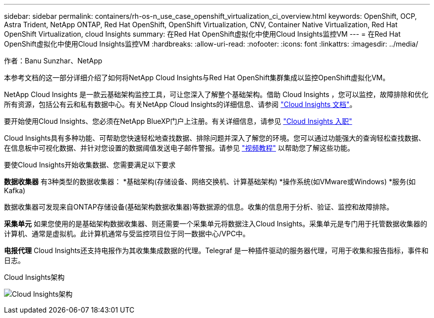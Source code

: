 ---
sidebar: sidebar 
permalink: containers/rh-os-n_use_case_openshift_virtualization_ci_overview.html 
keywords: OpenShift, OCP, Astra Trident, NetApp ONTAP, Red Hat OpenShift, OpenShift Virtualization, CNV, Container Native Virtualization, Red Hat OpenShift Virtualization, cloud Insights 
summary: 在Red Hat OpenShift虚拟化中使用Cloud Insights监控VM 
---
= 在Red Hat OpenShift虚拟化中使用Cloud Insights监控VM
:hardbreaks:
:allow-uri-read: 
:nofooter: 
:icons: font
:linkattrs: 
:imagesdir: ../media/


作者：Banu Sunzhar、NetApp

[role="lead"]
本参考文档的这一部分详细介绍了如何将NetApp Cloud Insights与Red Hat OpenShift集群集成以监控OpenShift虚拟化VM。

NetApp Cloud Insights 是一款云基础架构监控工具，可让您深入了解整个基础架构。借助 Cloud Insights ，您可以监控，故障排除和优化所有资源，包括公有云和私有数据中心。有关NetApp Cloud Insights的详细信息、请参阅 https://docs.netapp.com/us-en/cloudinsights["Cloud Insights 文档"]。

要开始使用Cloud Insights、您必须在NetApp BlueXP门户上注册。有关详细信息，请参见 link:https://docs.netapp.com/us-en/cloudinsights/task_cloud_insights_onboarding_1.html["Cloud Insights 入职"]

Cloud Insights具有多种功能、可帮助您快速轻松地查找数据、排除问题并深入了解您的环境。您可以通过功能强大的查询轻松查找数据、在信息板中可视化数据、并针对您设置的数据阈值发送电子邮件警报。请参见 link:https://docs.netapp.com/us-en/cloudinsights/concept_feature_tutorials.html#introduction["视频教程"] 以帮助您了解这些功能。

要使Cloud Insights开始收集数据、您需要满足以下要求

**数据收集器**
有3种类型的数据收集器：
*基础架构(存储设备、网络交换机、计算基础架构)
*操作系统(如VMware或Windows)
*服务(如Kafka)

数据收集器可发现来自ONTAP存储设备(基础架构数据收集器)等数据源的信息。收集的信息用于分析、验证、监控和故障排除。

**采集单元**
如果您使用的是基础架构数据收集器、则还需要一个采集单元将数据注入Cloud Insights。采集单元是专门用于托管数据收集器的计算机、通常是虚拟机。此计算机通常与受监控项目位于同一数据中心/VPC中。

**电报代理**
Cloud Insights还支持电报作为其收集集成数据的代理。Telegraf 是一种插件驱动的服务器代理，可用于收集和报告指标，事件和日志。

Cloud Insights架构

image:redhat_openshift_ci_overview_image1.jpg["Cloud Insights架构"]
